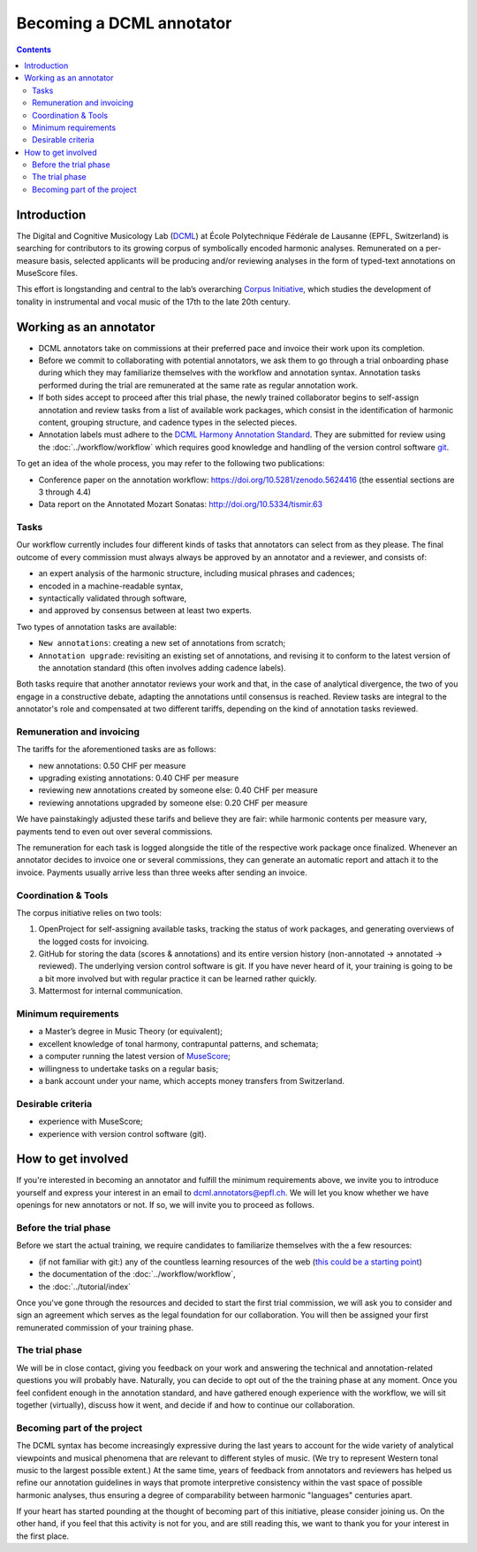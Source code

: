 *************************
Becoming a DCML annotator
*************************

.. contents:: Contents
   :local:

Introduction
============

The Digital and Cognitive Musicology Lab (`DCML <https://www.epfl.ch/labs/dcml/>`__) at École Polytechnique Fédérale de
Lausanne (EPFL, Switzerland) is searching for contributors to its growing corpus of symbolically encoded harmonic analyses.
Remunerated on a per-measure basis, selected applicants will be producing and/or reviewing analyses in the form of typed-text annotations on MuseScore files.

This effort is longstanding and central to the lab’s overarching `Corpus Initiative <https://www.epfl.ch/labs/dcml/projects/corpus-project/>`__,
which studies the development of tonality in instrumental and vocal music of the 17th to the late 20th century.


Working as an annotator
=======================

* DCML annotators take on commissions at their preferred pace and invoice their work upon its completion.
* Before we commit to collaborating with potential annotators, we ask them to go through a
  trial onboarding phase during which they may familiarize themselves with the workflow and annotation syntax.
  Annotation tasks performed during the trial are remunerated at the same rate as regular annotation work.
* If both sides accept to proceed after this trial phase, the newly trained collaborator begins to self-assign annotation
  and review tasks from a list of available work packages, which consist in the identification of harmonic content,
  grouping structure, and cadence types in the selected pieces.
* Annotation labels must adhere to the `DCML Harmony Annotation Standard <https://dcmlab.github.io/standards>`__.
  They are submitted for review using the :doc:`../workflow/workflow` which requires good knowledge and handling of
  the version control software `git <https://git-scm.com/>`__.

To get an idea of the whole process, you may refer to the following two publications:

- Conference paper on the annotation workflow: `<https://doi.org/10.5281/zenodo.5624416>`__ (the essential sections are 3 through 4.4)
- Data report on the Annotated Mozart Sonatas: `<http://doi.org/10.5334/tismir.63>`__

Tasks
-----

Our workflow currently includes four different kinds of tasks that annotators can select from as they please.
The final outcome of every commission must always always be approved by an annotator and a reviewer, and consists of:

* an expert analysis of the harmonic structure, including musical phrases and cadences;
* encoded in a machine-readable syntax,
* syntactically validated through software,
* and approved by consensus between at least two experts.

Two types of annotation tasks are available:

* ``New annotations``: creating a new set of annotations from scratch;
* ``Annotation upgrade``: revisiting an existing set of annotations, and revising it to conform to the latest version of the
  annotation standard (this often involves adding cadence labels).

Both tasks require that another annotator reviews your work and that, in the case of analytical divergence,
the two of you engage in a constructive debate, adapting the annotations until consensus is reached. Review tasks are
integral to the annotator's role and compensated at two different tariffs, depending on the kind of annotation
tasks reviewed.

Remuneration and invoicing
--------------------------

The tariffs for the aforementioned tasks are as follows:

* new annotations: 0.50 CHF per measure
* upgrading existing annotations: 0.40 CHF per measure
* reviewing new annotations created by someone else: 0.40 CHF per measure
* reviewing annotations upgraded by someone else: 0.20 CHF per measure

We have painstakingly adjusted these tarifs and believe they are fair: while harmonic contents per measure vary, payments tend to even out over several commissions.

The remuneration for each task is logged alongside the title of the respective work package once finalized. Whenever an annotator decides
to invoice one or several commissions, they can generate an automatic report and attach it to the invoice. Payments
usually arrive less than three weeks after sending an invoice.


Coordination & Tools
--------------------

The corpus initiative relies on two tools:

#. OpenProject for self-assigning available tasks, tracking the status of work packages, and generating overviews
   of the logged costs for invoicing.
#. GitHub for storing the data (scores & annotations) and its entire version history (non-annotated -> annotated -> reviewed).
   The underlying version control software is git. If you have never heard of it, your training is going to be a bit
   more involved but with regular practice it can be learned rather quickly.
#. Mattermost for internal communication.


Minimum requirements
--------------------

* a Master’s degree in Music Theory (or equivalent);
* excellent knowledge of tonal harmony, contrapuntal patterns, and schemata;
* a computer running the latest version of `MuseScore <https://musescore.org/>`__;
* willingness to undertake tasks on a regular basis;
* a bank account under your name, which accepts money transfers from Switzerland.

Desirable criteria
------------------

- experience with MuseScore;
- experience with version control software (git).

How to get involved
===================

If you're interested in becoming an annotator and fulfill the minimum requirements above, we invite you to introduce
yourself and express your interest in an email to `dcml.annotators@epfl.ch <dcml.annotators@epfl.ch>`__. We will let you know whether we have
openings for new annotators or not. If so, we will invite you to proceed as follows.

Before the trial phase
----------------------

Before we start the actual training, we require candidates to familiarize themselves with the a few resources:

* (if not familiar with git:) any of the countless learning resources of the web
  (`this could be a starting point <https://git-scm.com/doc/ext>`__)
* the documentation of the :doc:`../workflow/workflow`,
* the :doc:`../tutorial/index`

Once you've gone through the resources and decided to start the first trial commission,
we will ask you to consider and sign an agreement which serves as the legal foundation for our collaboration.
You will then be assigned your first remunerated commission of your training phase.

The trial phase
---------------

We will be in close contact, giving you feedback on your work and answering
the technical and annotation-related questions you will probably have. Naturally, you can decide to opt out of the the training phase at any moment.
Once you feel confident enough in the annotation standard, and have gathered enough experience with the workflow,
we will sit together (virtually), discuss how it went, and decide if and how to continue our collaboration.

Becoming part of the project
----------------------------

The DCML syntax has become increasingly expressive during the last years to account for the
wide variety of analytical viewpoints and musical phenomena that are relevant to different styles of music.
(We try to represent Western tonal music to the largest possible extent.) At the same time, years of feedback from annotators and reviewers has helped us refine our annotation guidelines in ways that promote interpretive consistency within the vast space of possible harmonic analyses, thus ensuring
a degree of comparability between harmonic "languages" centuries apart.

If your heart has started pounding at the thought of becoming part of this initiative, please consider joining us. On the other hand, if you feel that this activity is not for you, and are still reading this, we want to thank you for your interest in the first place.
